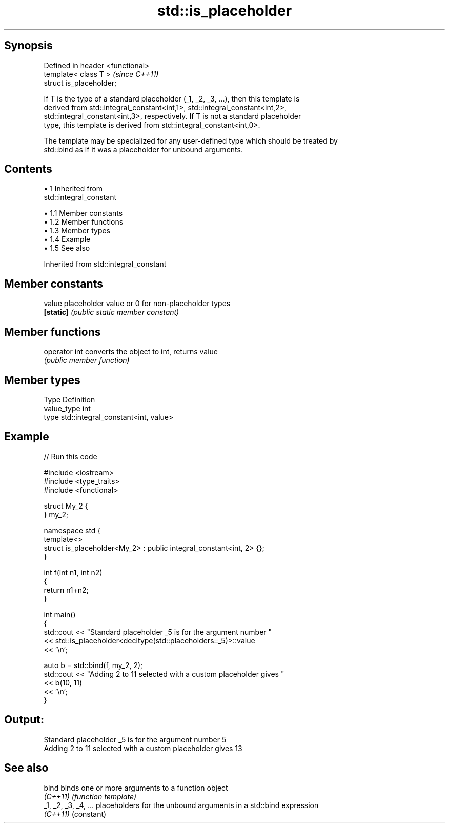 .TH std::is_placeholder 3 "Apr 19 2014" "1.0.0" "C++ Standard Libary"
.SH Synopsis
   Defined in header <functional>
   template< class T >             \fI(since C++11)\fP
   struct is_placeholder;

   If T is the type of a standard placeholder (_1, _2, _3, ...), then this template is
   derived from std::integral_constant<int,1>, std::integral_constant<int,2>,
   std::integral_constant<int,3>, respectively. If T is not a standard placeholder
   type, this template is derived from std::integral_constant<int,0>.

   The template may be specialized for any user-defined type which should be treated by
   std::bind as if it was a placeholder for unbound arguments.

.SH Contents

     • 1 Inherited from
       std::integral_constant

          • 1.1 Member constants
          • 1.2 Member functions
          • 1.3 Member types
          • 1.4 Example
          • 1.5 See also

Inherited from std::integral_constant

.SH Member constants

   value    placeholder value or 0 for non-placeholder types
   \fB[static]\fP \fI(public static member constant)\fP

.SH Member functions

   operator int converts the object to int, returns value
                \fI(public member function)\fP

.SH Member types

   Type       Definition
   value_type int
   type       std::integral_constant<int, value>

.SH Example

   
// Run this code

 #include <iostream>
 #include <type_traits>
 #include <functional>

 struct My_2 {
 } my_2;

 namespace std {
     template<>
     struct is_placeholder<My_2> : public integral_constant<int, 2> {};
 }

 int f(int n1, int n2)
 {
     return n1+n2;
 }

 int main()
 {
     std::cout << "Standard placeholder _5 is for the argument number "
               << std::is_placeholder<decltype(std::placeholders::_5)>::value
               << '\\n';

     auto b = std::bind(f, my_2, 2);
     std::cout << "Adding 2 to 11 selected with a custom placeholder gives "
               << b(10, 11)
               << '\\n';
 }

.SH Output:

 Standard placeholder _5 is for the argument number 5
 Adding 2 to 11 selected with a custom placeholder gives 13

.SH See also

   bind                binds one or more arguments to a function object
   \fI(C++11)\fP             \fI(function template)\fP
   _1, _2, _3, _4, ... placeholders for the unbound arguments in a std::bind expression
   \fI(C++11)\fP             (constant)
